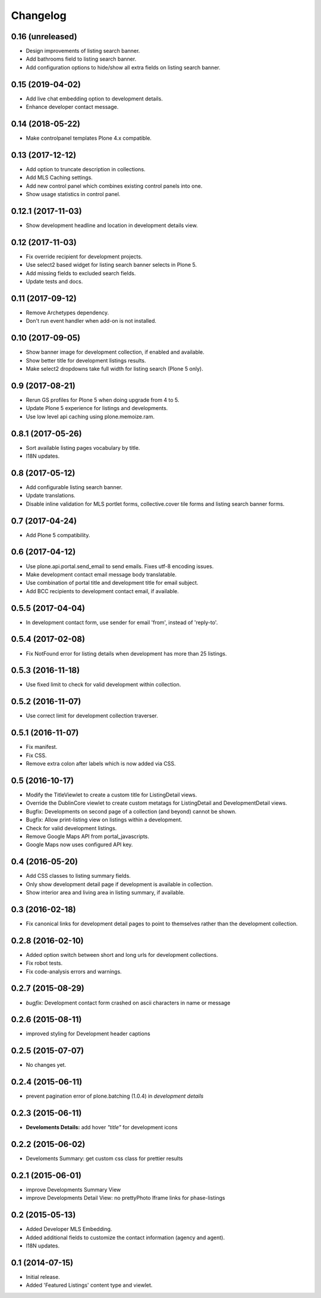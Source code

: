 Changelog
=========


0.16 (unreleased)
-----------------

- Design improvements of listing search banner.
- Add bathrooms field to listing search banner.
- Add configuration options to hide/show all extra fields on listing search banner.


0.15 (2019-04-02)
-----------------

- Add live chat embedding option to development details.
- Enhance developer contact message.


0.14 (2018-05-22)
-----------------

- Make controlpanel templates Plone 4.x compatible.


0.13 (2017-12-12)
-----------------

- Add option to truncate description in collections.
- Add MLS Caching settings.
- Add new control panel which combines existing control panels into one.
- Show usage statistics in control panel.


0.12.1 (2017-11-03)
-------------------

- Show development headline and location in development details view.


0.12 (2017-11-03)
-----------------

- Fix override recipient for development projects.
- Use select2 based widget for listing search banner selects in Plone 5.
- Add missing fields to excluded search fields.
- Update tests and docs.


0.11 (2017-09-12)
-----------------

- Remove Archetypes dependency.
- Don't run event handler when add-on is not installed.


0.10 (2017-09-05)
-----------------

- Show banner image for development collection, if enabled and available.
- Show better title for development listings results.
- Make select2 dropdowns take full width for listing search (Plone 5 only).


0.9 (2017-08-21)
----------------

- Rerun GS profiles for Plone 5 when doing upgrade from 4 to 5.
- Update Plone 5 experience for listings and developments.
- Use low level api caching using plone.memoize.ram.


0.8.1 (2017-05-26)
------------------

- Sort available listing pages vocabulary by title.
- I18N updates.


0.8 (2017-05-12)
----------------

- Add configurable listing search banner.
- Update translations.
- Disable inline validation for MLS portlet forms, collective.cover tile forms and listing search banner forms.


0.7 (2017-04-24)
----------------

- Add Plone 5 compatibility.


0.6 (2017-04-12)
----------------

- Use plone.api.portal.send_email to send emails. Fixes utf-8 encoding issues.
- Make development contact email message body translatable.
- Use combination of portal title and development title for email subject.
- Add BCC recipients to development contact email, if available.


0.5.5 (2017-04-04)
------------------

- In development contact form, use sender for email 'from', instead of 'reply-to'.


0.5.4 (2017-02-08)
------------------

- Fix NotFound error for listing details when development has more than 25 listings.


0.5.3 (2016-11-18)
------------------

- Use fixed limit to check for valid development within collection.


0.5.2 (2016-11-07)
------------------

- Use correct limit for development collection traverser.


0.5.1 (2016-11-07)
------------------

- Fix manifest.
- Fix CSS.
- Remove extra colon after labels which is now added via CSS.


0.5 (2016-10-17)
----------------

- Modify the TitleViewlet to create a custom title for ListingDetail views.
- Override the DublinCore viewlet to create custom metatags for ListingDetail and DevelopmentDetail views.
- Bugfix: Developments on second page of a collection (and beyond) cannot be shown.
- Bugfix: Allow print-listing view on listings within a development.
- Check for valid development listings.
- Remove Google Maps API from portal_javascripts.
- Google Maps now uses configured API key.


0.4 (2016-05-20)
----------------

- Add CSS classes to listing summary fields.
- Only show development detail page if development is available in collection.
- Show interior area and living area in listing summary, if available.


0.3 (2016-02-18)
----------------

- Fix canonical links for development detail pages to point to themselves rather than the development collection.


0.2.8 (2016-02-10)
------------------

- Added option switch between short and long urls for development collections.
- Fix robot tests.
- Fix code-analysis errors and warnings.


0.2.7 (2015-08-29)
------------------

- *bugfix:* Development contact form crashed on ascii characters in name or message


0.2.6 (2015-08-11)
------------------

- improved styling for Development header captions


0.2.5 (2015-07-07)
------------------

- No changes yet.


0.2.4 (2015-06-11)
------------------

- prevent pagination error of plone.batching (1.0.4) in *development details*


0.2.3 (2015-06-11)
------------------

- **Develoments Details:** add hover *"title"* for development icons


0.2.2 (2015-06-02)
------------------

- Develoments Summary: get custom css class for prettier results


0.2.1 (2015-06-01)
------------------

- improve Developments Summary View
- improve Developments Detail View: no prettyPhoto Iframe links for phase-listings


0.2 (2015-05-13)
----------------

- Added Developer MLS Embedding.
- Added additional fields to customize the contact information (agency and agent).
- I18N updates.


0.1 (2014-07-15)
----------------

- Initial release.
- Added 'Featured Listings' content type and viewlet.
